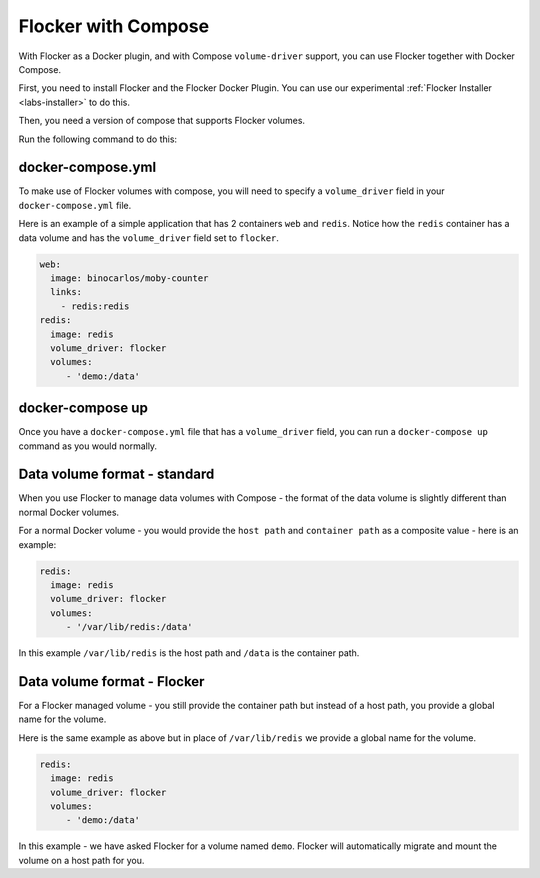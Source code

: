 .. _labs-compose:

====================
Flocker with Compose
====================

With Flocker as a Docker plugin, and with Compose ``volume-driver`` support, 
you can use Flocker together with Docker Compose.

First, you need to install Flocker and the Flocker Docker Plugin.
You can use our experimental  :ref:`Flocker Installer <labs-installer>` 
to do this.

Then, you need a version of compose that supports Flocker volumes.

Run the following command to do this:

.. prompt:: bash $

    sudo su -
    pip install git+https://github.com/lukemarsden/compose.git@volume_driver

docker-compose.yml
==================

To make use of Flocker volumes with compose, you will need to specify a
``volume_driver`` field in your ``docker-compose.yml`` file.

Here is an example of a simple application that has 2 containers ``web`` and 
``redis``.  Notice how the ``redis`` container has a data volume and has the
``volume_driver`` field set to ``flocker``.

.. code-block:: yaml

    web:
      image: binocarlos/moby-counter
      links:
        - redis:redis
    redis:
      image: redis
      volume_driver: flocker
      volumes:
         - 'demo:/data'

docker-compose up
=================

Once you have a ``docker-compose.yml`` file that has a ``volume_driver`` field,
you can run a ``docker-compose up`` command as you would normally.

.. prompt:: bash $

    docker-compose up -d

Data volume format - standard
=============================

When you use Flocker to manage data volumes with Compose - the format of the 
data volume is slightly different than normal Docker volumes.

For a normal Docker volume - you would provide the ``host path`` and 
``container path`` as a composite value - here is an example:

.. code-block:: yaml

    redis:
      image: redis
      volume_driver: flocker
      volumes:
         - '/var/lib/redis:/data'

In this example ``/var/lib/redis`` is the host path and ``/data`` is the 
container path.

Data volume format - Flocker
============================

For a Flocker managed volume - you still provide the container path but instead
of a host path, you provide a global name for the volume.

Here is the same example as above but in place of ``/var/lib/redis`` we provide
a global name for the volume.

.. code-block:: yaml

    redis:
      image: redis
      volume_driver: flocker
      volumes:
         - 'demo:/data'

In this example - we have asked Flocker for a volume named ``demo``.  Flocker 
will automatically migrate and mount the volume on a host path for you.
